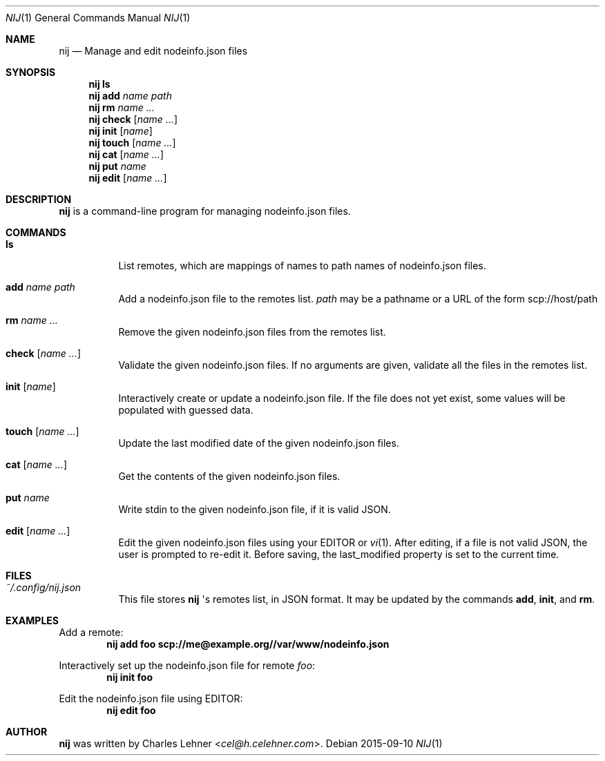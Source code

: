 .\"
.\" nij - a nodeinfo.json manager/editor
.\" Copyright (c) 2015 Charles Lehner
.\"
.\" Usage of the works is permitted provided that this instrument is
.\" retained with the works, so that any entity that uses the works is
.\" notified of this instrument.
.\"
.\"DISCLAIMER: THE WORKS ARE WITHOUT WARRANTY.
.\"
.Dd 2015-09-10
.Dt NIJ 1
.Os
.Sh NAME
.Nm nij
.Nd Manage and edit nodeinfo.json files
.Sh SYNOPSIS
.Nm nij ls
.Nm nij Ic add Ar name Ar path
.Nm nij Ic rm Ar name ...
.Nm nij Ic check Op Ar name ...
.Nm nij Ic init Op Ar name
.Nm nij Ic touch Op Ar name ...
.Nm nij Ic cat Op Ar name ...
.Nm nij Ic put Ar name
.Nm nij Ic edit Op Ar name ...
.Sh DESCRIPTION
.Nm
is a command-line program for managing nodeinfo.json files.
.Sh COMMANDS
.Bl -tag -width Ds
.It Ic ls
List remotes, which are mappings of names to path names of nodeinfo.json files.
.It Ic add Ar name Ar path
Add a nodeinfo.json file to the remotes list.
.Ar path
may be a pathname or a URL of the form
scp://host/path
.It Ic rm Ar name ...
Remove the given nodeinfo.json files from the remotes list.
.It Ic check Op Ar name ...
Validate the given nodeinfo.json files. If no arguments are given, validate
all the files in the remotes list.
.It Ic init Op Ar name
Interactively create or update a nodeinfo.json file. If the file does not yet
exist, some values will be populated with guessed data.
.It Ic touch Op Ar name ...
Update the last modified date of the given nodeinfo.json files.
.It Ic cat Op Ar name ...
Get the contents of the given nodeinfo.json files.
.It Ic put Ar name
Write stdin to the given nodeinfo.json file, if it is valid JSON.
.It Ic edit Op Ar name ...
Edit the given nodeinfo.json files using your
.Ev EDITOR or
.Xr vi 1 . After editing, if a file is not valid JSON, the user is prompted
to re-edit it. Before saving, the last_modified property is set to the current
time.
.El
.Sh FILES
.Bl -tag -width Ds
.It Pa ~/.config/nij.json
This file stores
.Nm
\(aqs remotes list, in JSON format. It may be updated by the commands
.Ic add ,
.Ic init ,
and
.Ic rm .
.El
.Sh EXAMPLES
Add a remote:
.Dl nij add foo scp://me@example.org//var/www/nodeinfo.json
.Pp
Interactively set up the nodeinfo.json file for remote
.Ar foo :
.Dl nij init foo
.Pp
Edit the nodeinfo.json file using
.Ev EDITOR :
.Dl nij edit foo
.Sh AUTHOR
.Nm
was written by
.An Charles Lehner Aq Mt cel@h.celehner.com .
